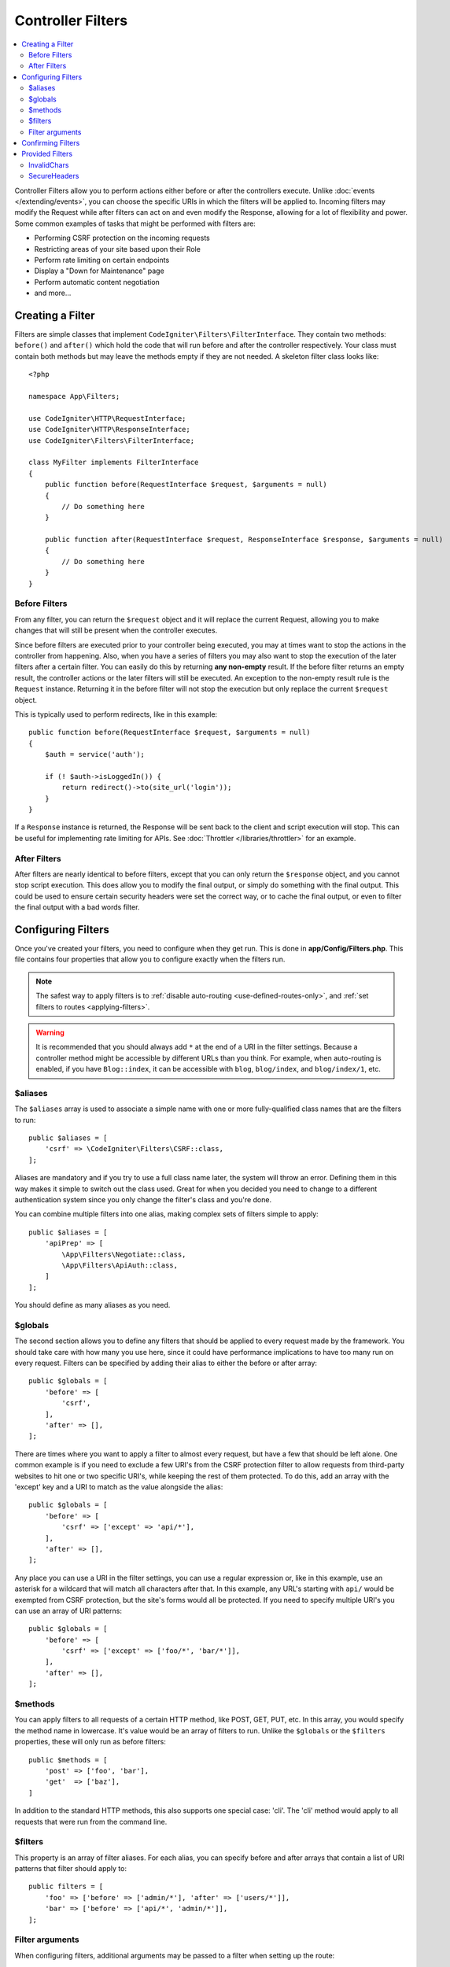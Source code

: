 ##################
Controller Filters
##################

.. contents::
    :local:
    :depth: 2

Controller Filters allow you to perform actions either before or after the controllers execute. Unlike :doc:`events </extending/events>`,
you can choose the specific URIs in which the filters will be applied to. Incoming filters may
modify the Request while after filters can act on and even modify the Response, allowing for a lot of flexibility
and power. Some common examples of tasks that might be performed with filters are:

* Performing CSRF protection on the incoming requests
* Restricting areas of your site based upon their Role
* Perform rate limiting on certain endpoints
* Display a "Down for Maintenance" page
* Perform automatic content negotiation
* and more...

*****************
Creating a Filter
*****************

Filters are simple classes that implement ``CodeIgniter\Filters\FilterInterface``.
They contain two methods: ``before()`` and ``after()`` which hold the code that
will run before and after the controller respectively. Your class must contain both methods
but may leave the methods empty if they are not needed. A skeleton filter class looks like::

    <?php

    namespace App\Filters;

    use CodeIgniter\HTTP\RequestInterface;
    use CodeIgniter\HTTP\ResponseInterface;
    use CodeIgniter\Filters\FilterInterface;

    class MyFilter implements FilterInterface
    {
        public function before(RequestInterface $request, $arguments = null)
        {
            // Do something here
        }

        public function after(RequestInterface $request, ResponseInterface $response, $arguments = null)
        {
            // Do something here
        }
    }

Before Filters
==============

From any filter, you can return the ``$request`` object and it will replace the current Request, allowing you
to make changes that will still be present when the controller executes.

Since before filters are executed prior to your controller being executed, you may at times want to stop the
actions in the controller from happening. Also, when you have a series of filters you may also want to
stop the execution of the later filters after a certain filter. You can easily do this by returning
**any non-empty** result. If the before filter returns an empty result, the controller actions or the later
filters will still be executed. An exception to the non-empty result rule is the ``Request`` instance.
Returning it in the before filter will not stop the execution but only replace the current ``$request`` object.

This is typically used to perform redirects, like in this example::

    public function before(RequestInterface $request, $arguments = null)
    {
        $auth = service('auth');

        if (! $auth->isLoggedIn()) {
            return redirect()->to(site_url('login'));
        }
    }

If a ``Response`` instance is returned, the Response will be sent back to the client and script execution will stop.
This can be useful for implementing rate limiting for APIs. See :doc:`Throttler </libraries/throttler>` for an
example.

After Filters
=============

After filters are nearly identical to before filters, except that you can only return the ``$response`` object,
and you cannot stop script execution. This does allow you to modify the final output, or simply do something with
the final output. This could be used to ensure certain security headers were set the correct way, or to cache
the final output, or even to filter the final output with a bad words filter.

*******************
Configuring Filters
*******************

Once you've created your filters, you need to configure when they get run. This is done in **app/Config/Filters.php**.
This file contains four properties that allow you to configure exactly when the filters run.

.. Note:: The safest way to apply filters is to :ref:`disable auto-routing <use-defined-routes-only>`, and :ref:`set filters to routes <applying-filters>`.

.. Warning:: It is recommended that you should always add ``*`` at the end of a URI in the filter settings.
    Because a controller method might be accessible by different URLs than you think.
    For example, when auto-routing is enabled, if you have ``Blog::index``,
    it can be accessible with ``blog``, ``blog/index``, and ``blog/index/1``, etc.

$aliases
========

The ``$aliases`` array is used to associate a simple name with one or more fully-qualified class names that are the
filters to run::

    public $aliases = [
        'csrf' => \CodeIgniter\Filters\CSRF::class,
    ];

Aliases are mandatory and if you try to use a full class name later, the system will throw an error. Defining them
in this way makes it simple to switch out the class used. Great for when you decided you need to change to a
different authentication system since you only change the filter's class and you're done.

You can combine multiple filters into one alias, making complex sets of filters simple to apply::

    public $aliases = [
        'apiPrep' => [
            \App\Filters\Negotiate::class,
            \App\Filters\ApiAuth::class,
        ]
    ];

You should define as many aliases as you need.

$globals
========

The second section allows you to define any filters that should be applied to every request made by the framework.
You should take care with how many you use here, since it could have performance implications to have too many
run on every request. Filters can be specified by adding their alias to either the before or after array::

    public $globals = [
        'before' => [
            'csrf',
        ],
        'after' => [],
    ];

There are times where you want to apply a filter to almost every request, but have a few that should be left alone.
One common example is if you need to exclude a few URI's from the CSRF protection filter to allow requests from
third-party websites to hit one or two specific URI's, while keeping the rest of them protected. To do this, add
an array with the 'except' key and a URI to match as the value alongside the alias::

    public $globals = [
        'before' => [
            'csrf' => ['except' => 'api/*'],
        ],
        'after' => [],
    ];

Any place you can use a URI in the filter settings, you can use a regular expression or, like in this example, use
an asterisk for a wildcard that will match all characters after that. In this example, any URL's starting with ``api/``
would be exempted from CSRF protection, but the site's forms would all be protected. If you need to specify multiple
URI's you can use an array of URI patterns::

    public $globals = [
        'before' => [
            'csrf' => ['except' => ['foo/*', 'bar/*']],
        ],
        'after' => [],
    ];

$methods
========

You can apply filters to all requests of a certain HTTP method, like POST, GET, PUT, etc. In this array, you would
specify the method name in lowercase. It's value would be an array of filters to run. Unlike the ``$globals`` or the
``$filters`` properties, these will only run as before filters::

    public $methods = [
        'post' => ['foo', 'bar'],
        'get'  => ['baz'],
    ]

In addition to the standard HTTP methods, this also supports one special case: 'cli'. The 'cli' method would apply to
all requests that were run from the command line.

$filters
========

This property is an array of filter aliases. For each alias, you can specify before and after arrays that contain
a list of URI patterns that filter should apply to::

    public filters = [
        'foo' => ['before' => ['admin/*'], 'after' => ['users/*']],
        'bar' => ['before' => ['api/*', 'admin/*']],
    ];

Filter arguments
=================

When configuring filters, additional arguments may be passed to a filter when setting up the route::

    $routes->add('users/delete/(:segment)', 'AdminController::index', ['filter' => 'admin-auth:dual,noreturn']);

In this example, the array ``['dual', 'noreturn']`` will be passed in ``$arguments`` to the filter's ``before()`` and ``after()`` implementation methods.

******************
Confirming Filters
******************

You can see the routes and filters by the ``spark routes`` command.
See :ref:`URI Routing <spark-routes>`.

****************
Provided Filters
****************

The filters bundled with CodeIgniter4 are: :doc:`Honeypot <../libraries/honeypot>`, :ref:`CSRF <cross-site-request-forgery>`, ``InvalidChars``, ``SecureHeaders``, and :ref:`DebugToolbar <the-debug-toolbar>`.

.. note:: The filters are executed in the order defined in the config file. However, if enabled, ``DebugToolbar`` is always executed last because it should be able to capture everything that happens in the other filters.

InvalidChars
=============

This filter prohibits user input data (``$_GET``, ``$_POST``, ``$_COOKIE``, ``php://input``) from containing the following characters:

- invalid UTF-8 characters
- control characters except line break and tab code

SecureHeaders
=============

This filter adds HTTP response headers that your application can use to increase the security of your application.

If you want to customize the headers, extend ``CodeIgniter\Filters\SecureHeaders`` and override the ``$headers`` property. And change the ``$aliases`` property in **app/Config/Filters.php**::

    public $aliases = [
        ...
        'secureheaders' => \App\Filters\SecureHeaders::class,
    ];

If you want to know about secure headers, see `OWASP Secure Headers Project <https://owasp.org/www-project-secure-headers/>`_.
